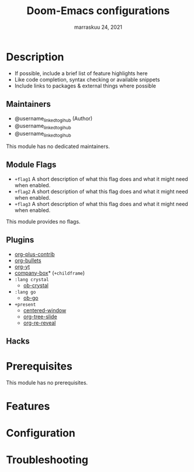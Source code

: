 #+TITLE:   Doom-Emacs configurations
#+DATE:    marraskuu 24, 2021
#+SINCE:   24.11.2021
#+STARTUP: inlineimages nofold

* Table of Contents :TOC_3:noexport:
- [[#description][Description]]
  - [[#maintainers][Maintainers]]
  - [[#module-flags][Module Flags]]
  - [[#plugins][Plugins]]
  - [[#hacks][Hacks]]
- [[#prerequisites][Prerequisites]]
- [[#features][Features]]
- [[#configuration][Configuration]]
- [[#troubleshooting][Troubleshooting]]

* Description
# A summary of what this module does.

+ If possible, include a brief list of feature highlights here
+ Like code completion, syntax checking or available snippets
+ Include links to packages & external things where possible

** Maintainers
+ @username_linked_to_gihub (Author)
+ @username_linked_to_gihub
+ @username_linked_to_gihub

# If this module has no maintainers, then...
This module has no dedicated maintainers.

** Module Flags
+ =+flag1= A short description of what this flag does and what it might need
  when enabled.
+ =+flag2= A short description of what this flag does and what it might need
  when enabled.
+ =+flag3= A short description of what this flag does and what it might need
  when enabled.

# If this module has no flags, then...
This module provides no flags.

** Plugins
# A list of linked plugins
+ [[https://orgmode.org/][org-plus-contrib]]
+ [[https://github.com/sabof/org-bullets][org-bullets]]
+ [[https://github.com/TobiasZawada/org-yt][org-yt]]
+ [[https://github.com/sebastiencs/company-box][company-box]]* (=+childframe=)
+ =:lang crystal=
  + [[https://github.com/brantou/ob-crystal][ob-crystal]]
+ =:lang go=
  + [[https://github.com/pope/ob-go][ob-go]]
+ =+present=
  + [[https://github.com/anler/centered-window-mode][centered-window]]
  + [[https://github.com/takaxp/org-tree-slide][org-tree-slide]]
  + [[https://gitlab.com/oer/org-re-reveal][org-re-reveal]]

** Hacks
# A list of internal modifications to included packages; omit if unneeded

* Prerequisites
This module has no prerequisites.

* Features
# An in-depth list of features, how to use them, and their dependencies.

* Configuration
# How to configure this module, including common problems and how to address them.

* Troubleshooting
# Common issues and their solution, or places to look for help.
